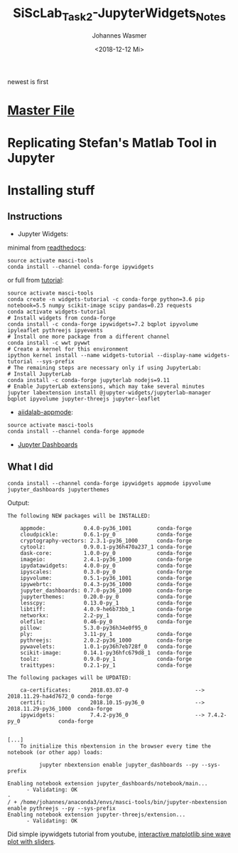 #+OPTIONS: ':nil *:t -:t ::t <:t H:3 \n:nil ^:t arch:headline author:t
#+OPTIONS: broken-links:nil c:nil creator:nil d:(not "LOGBOOK") date:t e:t
#+OPTIONS: email:nil f:t inline:t num:t p:nil pri:nil prop:nil stat:t tags:t
#+OPTIONS: tasks:t tex:t timestamp:t title:t toc:t todo:t |:t
#+TITLE: SiScLab_Task2-JupyterWidgets_Notes
#+DATE: <2018-12-12 Mi>
#+AUTHOR: Johannes Wasmer
#+EMAIL: johannes@joe-9470m
#+LANGUAGE: en
#+SELECT_TAGS: export
#+EXCLUDE_TAGS: noexport
#+CREATOR: Emacs 25.2.2 (Org mode 9.1.13)

#+OPTIONS: html-link-use-abs-url:nil html-postamble:auto html-preamble:t
#+OPTIONS: html-scripts:t html-style:t html5-fancy:nil tex:t
#+HTML_DOCTYPE: xhtml-strict
#+HTML_CONTAINER: div
#+DESCRIPTION:
#+KEYWORDS:
#+HTML_LINK_HOME:
#+HTML_LINK_UP:
#+HTML_MATHJAX:
#+HTML_HEAD:
#+HTML_HEAD_EXTRA:
#+SUBTITLE:
#+INFOJS_OPT:
#+CREATOR: <a href="https://www.gnu.org/software/emacs/">Emacs</a> 25.2.2 (<a href="https://orgmode.org">Org</a> mode 9.1.13)
#+LATEX_HEADER:

newest is first
* [[file:SiScLab_Notes.org][Master File]]
* Replicating Stefan's Matlab Tool in Jupyter

* Installing stuff
** Instructions
- Jupyter Widgets:
minimal from [[https://ipywidgets.readthedocs.io/en/stable/user_install.html][readthedocs]]:
#+BEGIN_SRC shell
source activate masci-tools
conda install --channel conda-forge ipywidgets
#+END_SRC
or full from [[https://github.com/jupyter-widgets/tutorial][tutorial]]:
#+BEGIN_SRC shell
source activate masci-tools
conda create -n widgets-tutorial -c conda-forge python=3.6 pip notebook=5.5 numpy scikit-image scipy pandas=0.23 requests
conda activate widgets-tutorial
# Install widgets from conda-forge
conda install -c conda-forge ipywidgets=7.2 bqplot ipyvolume ipyleaflet pythreejs ipyevents
# Install one more package from a different channel
conda install -c wwt pywwt
# Create a kernel for this environment
ipython kernel install --name widgets-tutorial --display-name widgets-tutorial --sys-prefix
# The remaining steps are necessary only if using JupyterLab:
# Install JupyterLab
conda install -c conda-forge jupyterlab nodejs=9.11
# Enable JupyterLab extensions, which may take several minutes
jupyter labextension install @jupyter-widgets/jupyterlab-manager bqplot ipyvolume jupyter-threejs jupyter-leaflet
#+END_SRC
- [[https://github.com/aiidalab/aiidalab-appmode][aiidalab-appmode]]:
#+BEGIN_SRC shell
source activate masci-tools
conda install --channel conda-forge appmode
#+END_SRC
- [[https://github.com/jupyter/dashboards][Jupyter Dashboards]]

** What I did
#+BEGIN_SRC shell
conda install --channel conda-forge ipywidgets appmode ipyvolume jupyter_dashboards jupyterthemes
#+END_SRC
Output:
#+BEGIN_EXAMPLE
The following NEW packages will be INSTALLED:

    appmode:            0.4.0-py36_1001        conda-forge
    cloudpickle:        0.6.1-py_0             conda-forge
    cryptography-vectors: 2.3.1-py36_1000      conda-forge
    cytoolz:            0.9.0.1-py36h470a237_1 conda-forge
    dask-core:          1.0.0-py_0             conda-forge
    imageio:            2.4.1-py36_1000        conda-forge
    ipydatawidgets:     4.0.0-py_0             conda-forge
    ipyscales:          0.3.0-py_0             conda-forge
    ipyvolume:          0.5.1-py36_1001        conda-forge
    ipywebrtc:          0.4.3-py36_1000        conda-forge
    jupyter_dashboards: 0.7.0-py36_1000        conda-forge
    jupyterthemes:      0.20.0-py_0            conda-forge
    lesscpy:            0.13.0-py_1            conda-forge
    libtiff:            4.0.9-he6b73bb_1       conda-forge
    networkx:           2.2-py_1               conda-forge
    olefile:            0.46-py_0              conda-forge
    pillow:             5.3.0-py36h34e0f95_0              
    ply:                3.11-py_1              conda-forge
    pythreejs:          2.0.2-py36_1000        conda-forge
    pywavelets:         1.0.1-py36h7eb728f_0   conda-forge
    scikit-image:       0.14.1-py36hfc679d8_1  conda-forge
    toolz:              0.9.0-py_1             conda-forge
    traittypes:         0.2.1-py_1             conda-forge

The following packages will be UPDATED:

    ca-certificates:      2018.03.07-0                     --> 2018.11.29-ha4d7672_0 conda-forge
    certifi:              2018.10.15-py36_0                --> 2018.11.29-py36_1000  conda-forge
    ipywidgets:           7.4.2-py36_0                     --> 7.4.2-py_0            conda-forge


[...]
    To initialize this nbextension in the browser every time the notebook (or other app) loads:
    
          jupyter nbextension enable jupyter_dashboards --py --sys-prefix
    
Enabling notebook extension jupyter_dashboards/notebook/main...
      - Validating: OK
- 
/ + /home/johannes/anaconda3/envs/masci-tools/bin/jupyter-nbextension enable pythreejs --py --sys-prefix
Enabling notebook extension jupyter-threejs/extension...
      - Validating: OK
#+END_EXAMPLE
Did simple ipywidgets tutorial from youtube, [[https://www.youtube.com/watch?v=SN0Bflf14C4][interactive matplotlib sine wave
plot with sliders]].


